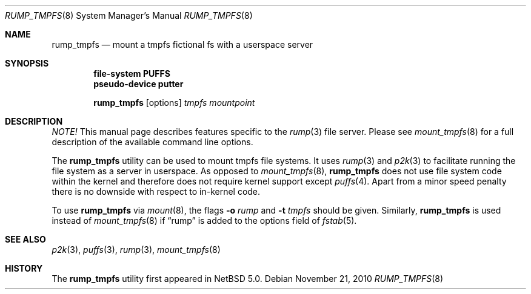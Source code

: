 .\"	$NetBSD: rump_tmpfs.8,v 1.11 2010/11/22 01:08:26 pooka Exp $
.\"
.\"	WARNING: GENERATED FILE, DO NOT EDIT
.\"	INSTEAD, EDIT makerumpmanpages.sh AND REGEN
.\"
.\" Copyright (c) 2008-2010 Antti Kantee. All rights reserved.
.\"
.\" Redistribution and use in source and binary forms, with or without
.\" modification, are permitted provided that the following conditions
.\" are met:
.\" 1. Redistributions of source code must retain the above copyright
.\" notice, this list of conditions and the following disclaimer.
.\" 2. Redistributions in binary form must reproduce the above copyright
.\" notice, this list of conditions and the following disclaimer in the
.\" documentation and/or other materials provided with the distribution.
.\"
.\" THIS SOFTWARE IS PROVIDED BY THE AUTHOR AND CONTRIBUTORS "AS IS" AND
.\" ANY EXPRESS OR IMPLIED WARRANTIES, INCLUDING, BUT NOT LIMITED TO, THE
.\" IMPLIED WARRANTIES OF MERCHANTABILITY AND FITNESS FOR A PARTICULAR PURPOSE
.\" ARE DISCLAIMED. IN NO EVENT SHALL THE AUTHOR OR CONTRIBUTORS BE LIABLE
.\" FOR ANY DIRECT, INDIRECT, INCIDENTAL, SPECIAL, EXEMPLARY, OR CONSEQUENTIAL
.\" DAMAGES (INCLUDING, BUT NOT LIMITED TO, PROCUREMENT OF SUBSTITUTE GOODS
.\" OR SERVICES; LOSS OF USE, DATA, OR PROFITS; OR BUSINESS INTERRUPTION)
.\" HOWEVER CAUSED AND ON ANY THEORY OF LIABILITY, WHETHER IN CONTRACT, STRICT
.\" LIABILITY, OR TORT (INCLUDING NEGLIGENCE OR OTHERWISE) ARISING IN ANY WAY
.\" OUT OF THE USE OF THIS SOFTWARE, EVEN IF ADVISED OF THE POSSIBILITY OF
.\" SUCH DAMAGE.
.\"
.Dd November 21, 2010
.Dt RUMP_TMPFS 8
.Os
.Sh NAME
.Nm rump_tmpfs
.Nd mount a tmpfs fictional fs with a userspace server
.Sh SYNOPSIS
.Cd "file-system PUFFS"
.Cd "pseudo-device putter"
.Pp
.Nm
.Op options
.Ar tmpfs
.Ar mountpoint
.Sh DESCRIPTION
.Em NOTE!
This manual page describes features specific to the
.Xr rump 3
file server.
Please see
.Xr mount_tmpfs 8
for a full description of the available command line options.
.Pp
The
.Nm
utility can be used to mount tmpfs file systems.
It uses
.Xr rump 3
and
.Xr p2k 3
to facilitate running the file system as a server in userspace.
As opposed to
.Xr mount_tmpfs 8 ,
.Nm
does not use file system code within the kernel and therefore does
not require kernel support except
.Xr puffs 4 .
Apart from a minor speed penalty there is no downside with respect to
in-kernel code.
.Pp
To use
.Nm
via
.Xr mount 8 ,
the flags
.Fl o Ar rump
and
.Fl t Ar tmpfs
should be given.
Similarly,
.Nm
is used instead of
.Xr mount_tmpfs 8
if
.Dq rump
is added to the options field of
.Xr fstab 5 .
.Sh SEE ALSO
.Xr p2k 3 ,
.Xr puffs 3 ,
.Xr rump 3 ,
.Xr mount_tmpfs 8
.Sh HISTORY
The
.Nm
utility first appeared in
.Nx 5.0 .
